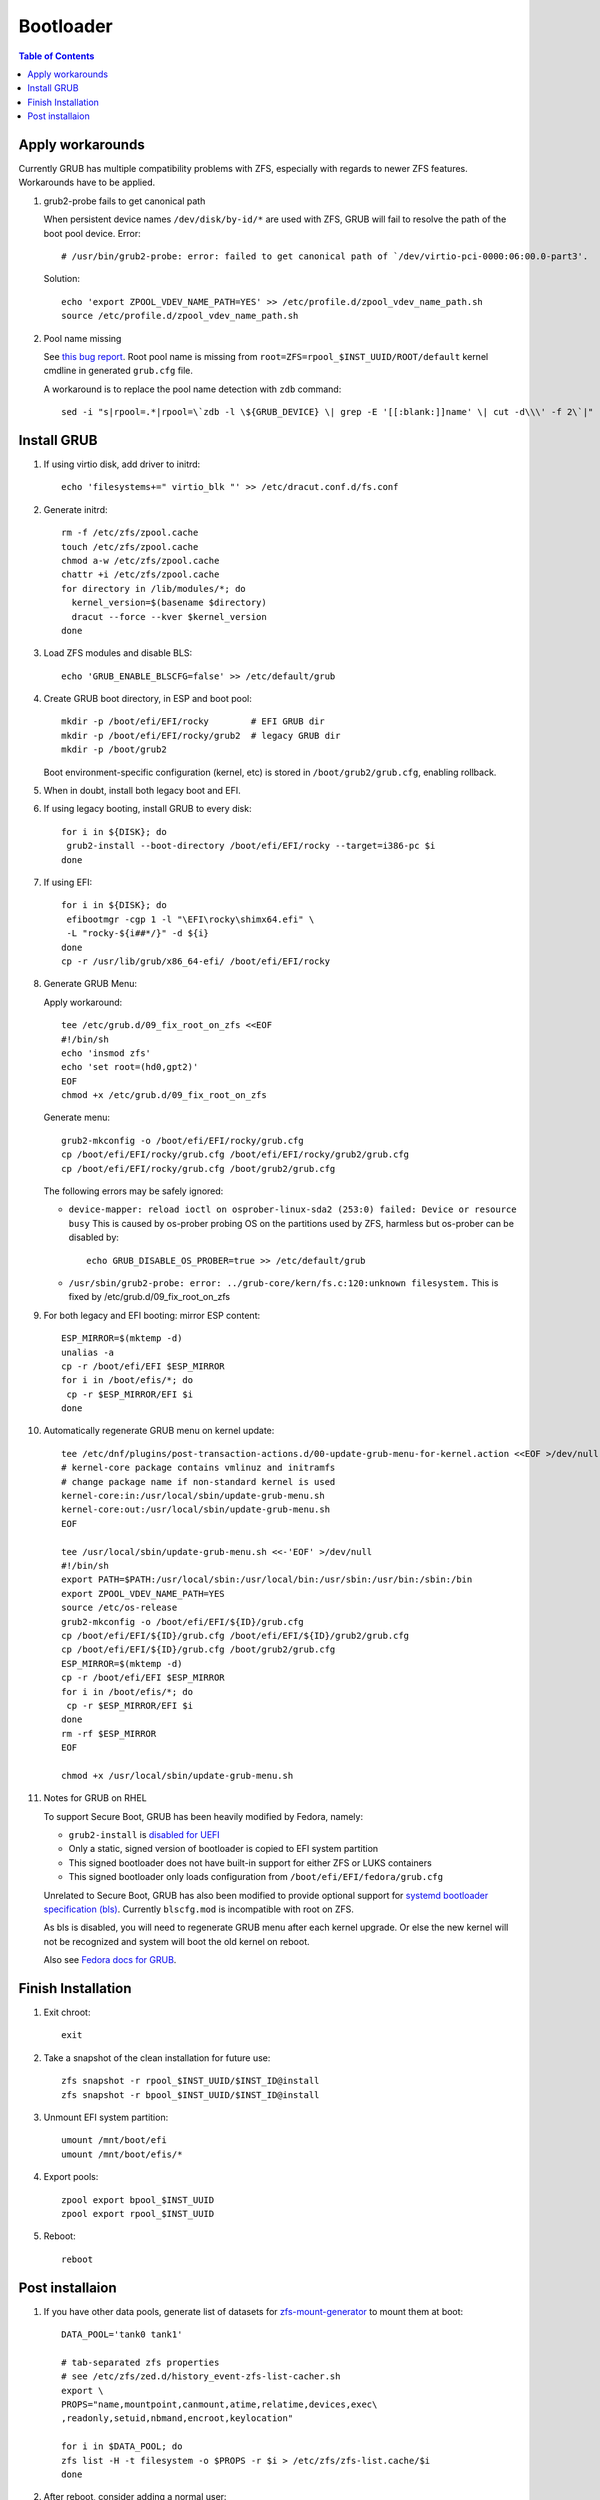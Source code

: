 .. highlight:: sh

Bootloader
======================

.. contents:: Table of Contents
   :local:

Apply workarounds
~~~~~~~~~~~~~~~~~~~~
Currently GRUB has multiple compatibility problems with ZFS,
especially with regards to newer ZFS features.
Workarounds have to be applied.

#. grub2-probe fails to get canonical path

   When persistent device names ``/dev/disk/by-id/*`` are used
   with ZFS, GRUB will fail to resolve the path of the boot pool
   device. Error::

     # /usr/bin/grub2-probe: error: failed to get canonical path of `/dev/virtio-pci-0000:06:00.0-part3'.

   Solution::

    echo 'export ZPOOL_VDEV_NAME_PATH=YES' >> /etc/profile.d/zpool_vdev_name_path.sh
    source /etc/profile.d/zpool_vdev_name_path.sh

#. Pool name missing

   See `this bug report <https://savannah.gnu.org/bugs/?59614>`__.
   Root pool name is missing from ``root=ZFS=rpool_$INST_UUID/ROOT/default``
   kernel cmdline in generated ``grub.cfg`` file.

   A workaround is to replace the pool name detection with ``zdb``
   command::

     sed -i "s|rpool=.*|rpool=\`zdb -l \${GRUB_DEVICE} \| grep -E '[[:blank:]]name' \| cut -d\\\' -f 2\`|"  /etc/grub.d/10_linux

Install GRUB
~~~~~~~~~~~~~~~~~~~~

#. If using virtio disk, add driver to initrd::

    echo 'filesystems+=" virtio_blk "' >> /etc/dracut.conf.d/fs.conf

#. Generate initrd::

    rm -f /etc/zfs/zpool.cache
    touch /etc/zfs/zpool.cache
    chmod a-w /etc/zfs/zpool.cache
    chattr +i /etc/zfs/zpool.cache
    for directory in /lib/modules/*; do
      kernel_version=$(basename $directory)
      dracut --force --kver $kernel_version
    done

#. Load ZFS modules and disable BLS::

    echo 'GRUB_ENABLE_BLSCFG=false' >> /etc/default/grub

#. Create GRUB boot directory, in ESP and boot pool::

    mkdir -p /boot/efi/EFI/rocky        # EFI GRUB dir
    mkdir -p /boot/efi/EFI/rocky/grub2  # legacy GRUB dir
    mkdir -p /boot/grub2

   Boot environment-specific configuration (kernel, etc)
   is stored in ``/boot/grub2/grub.cfg``, enabling rollback.

#. When in doubt, install both legacy boot
   and EFI.

#. If using legacy booting, install GRUB to every disk::

    for i in ${DISK}; do
     grub2-install --boot-directory /boot/efi/EFI/rocky --target=i386-pc $i
    done

#. If using EFI::

    for i in ${DISK}; do
     efibootmgr -cgp 1 -l "\EFI\rocky\shimx64.efi" \
     -L "rocky-${i##*/}" -d ${i}
    done
    cp -r /usr/lib/grub/x86_64-efi/ /boot/efi/EFI/rocky

#. Generate GRUB Menu:

   Apply workaround::

    tee /etc/grub.d/09_fix_root_on_zfs <<EOF
    #!/bin/sh
    echo 'insmod zfs'
    echo 'set root=(hd0,gpt2)'
    EOF
    chmod +x /etc/grub.d/09_fix_root_on_zfs

   Generate menu::

    grub2-mkconfig -o /boot/efi/EFI/rocky/grub.cfg
    cp /boot/efi/EFI/rocky/grub.cfg /boot/efi/EFI/rocky/grub2/grub.cfg
    cp /boot/efi/EFI/rocky/grub.cfg /boot/grub2/grub.cfg

   The following errors may be safely ignored:

   - ``device-mapper: reload ioctl on osprober-linux-sda2 (253:0) failed: Device or resource busy``
     This is caused by os-prober probing OS on the partitions used by ZFS,
     harmless but os-prober can be disabled by::

      echo GRUB_DISABLE_OS_PROBER=true >> /etc/default/grub

   - ``/usr/sbin/grub2-probe: error: ../grub-core/kern/fs.c:120:unknown filesystem.``
     This is fixed by /etc/grub.d/09_fix_root_on_zfs

#. For both legacy and EFI booting: mirror ESP content::

    ESP_MIRROR=$(mktemp -d)
    unalias -a
    cp -r /boot/efi/EFI $ESP_MIRROR
    for i in /boot/efis/*; do
     cp -r $ESP_MIRROR/EFI $i
    done

#. Automatically regenerate GRUB menu on kernel update::

     tee /etc/dnf/plugins/post-transaction-actions.d/00-update-grub-menu-for-kernel.action <<EOF >/dev/null
     # kernel-core package contains vmlinuz and initramfs
     # change package name if non-standard kernel is used
     kernel-core:in:/usr/local/sbin/update-grub-menu.sh
     kernel-core:out:/usr/local/sbin/update-grub-menu.sh
     EOF

     tee /usr/local/sbin/update-grub-menu.sh <<-'EOF' >/dev/null
     #!/bin/sh
     export PATH=$PATH:/usr/local/sbin:/usr/local/bin:/usr/sbin:/usr/bin:/sbin:/bin
     export ZPOOL_VDEV_NAME_PATH=YES
     source /etc/os-release
     grub2-mkconfig -o /boot/efi/EFI/${ID}/grub.cfg
     cp /boot/efi/EFI/${ID}/grub.cfg /boot/efi/EFI/${ID}/grub2/grub.cfg
     cp /boot/efi/EFI/${ID}/grub.cfg /boot/grub2/grub.cfg
     ESP_MIRROR=$(mktemp -d)
     cp -r /boot/efi/EFI $ESP_MIRROR
     for i in /boot/efis/*; do
      cp -r $ESP_MIRROR/EFI $i
     done
     rm -rf $ESP_MIRROR
     EOF

     chmod +x /usr/local/sbin/update-grub-menu.sh

#. Notes for GRUB on RHEL

   To support Secure Boot, GRUB has been heavily modified by Fedora,
   namely:

   - ``grub2-install`` is `disabled for UEFI <https://bugzilla.redhat.com/show_bug.cgi?id=1917213>`__
   - Only a static, signed version of bootloader is copied to EFI system partition
   - This signed bootloader does not have built-in support for either ZFS or LUKS containers
   - This signed bootloader only loads configuration from ``/boot/efi/EFI/fedora/grub.cfg``

   Unrelated to Secure Boot, GRUB has also been modified to provide optional
   support for `systemd bootloader specification (bls) <https://systemd.io/BOOT_LOADER_SPECIFICATION/>`__.
   Currently ``blscfg.mod`` is incompatible with root on ZFS.

   As bls is disabled, you will need to regenerate GRUB menu after each kernel upgrade.
   Or else the new kernel will not be recognized and system will boot the old kernel
   on reboot.

   Also see `Fedora docs for GRUB
   <https://docs.fedoraproject.org/en-US/fedora/rawhide/system-administrators-guide/kernel-module-driver-configuration/Working_with_the_GRUB_2_Boot_Loader/>`__.

Finish Installation
~~~~~~~~~~~~~~~~~~~~

#. Exit chroot::

    exit

#. Take a snapshot of the clean installation for future use::

    zfs snapshot -r rpool_$INST_UUID/$INST_ID@install
    zfs snapshot -r bpool_$INST_UUID/$INST_ID@install

#. Unmount EFI system partition::

    umount /mnt/boot/efi
    umount /mnt/boot/efis/*

#. Export pools::

    zpool export bpool_$INST_UUID
    zpool export rpool_$INST_UUID

#. Reboot::

    reboot

Post installaion
~~~~~~~~~~~~~~~~

#. If you have other data pools, generate list of datasets for `zfs-mount-generator
   <https://manpages.ubuntu.com/manpages/focal/man8/zfs-mount-generator.8.html>`__ to mount them at boot::

    DATA_POOL='tank0 tank1'

    # tab-separated zfs properties
    # see /etc/zfs/zed.d/history_event-zfs-list-cacher.sh
    export \
    PROPS="name,mountpoint,canmount,atime,relatime,devices,exec\
    ,readonly,setuid,nbmand,encroot,keylocation"

    for i in $DATA_POOL; do
    zfs list -H -t filesystem -o $PROPS -r $i > /etc/zfs/zfs-list.cache/$i
    done

#. After reboot, consider adding a normal user::

    myUser=UserName
    zfs create $(df --output=source /home | tail -n +2)/${myUser}
    useradd -MUd /home/${myUser} -c 'My Name' ${myUser}
    zfs allow -u ${myUser} mount,snapshot,destroy $(df --output=source /home | tail -n +2)/${myUser}
    chown -R ${myUser}:${myUser} /home/${myUser}
    chmod 700 /home/${myUser}
    restorecon /home/${myUser}
    passwd ${myUser}

   Set up cron job to snapshot user home everyday::

    dnf install cronie
    systemctl enable --now crond
    crontab -eu ${myUser}
    #@daily zfs snap $(df --output=source /home/${myUser} | tail -n +2)@$(dd if=/dev/urandom of=/dev/stdout bs=1 count=100 2>/dev/null |tr -dc 'a-z0-9' | cut -c-6)
    zfs list -t snapshot -S creation $(df --output=source /home/${myUser} | tail -n +2)

   Install package groups::

    dnf group list --hidden -v       # query package groups
    dnf group install 'Virtualization Host'
